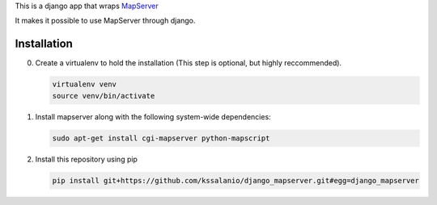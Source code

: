This is a django app that wraps `MapServer`_

It makes it possible to use MapServer through django.

.. _mapserver: http://mapserver.org

Installation
============

0. Create a virtualenv to hold the installation (This step is
   optional, but highly reccommended).

   .. code:: bash

      virtualenv venv
      source venv/bin/activate

#. Install mapserver along with the following system-wide dependencies:

   .. code:: bash

      sudo apt-get install cgi-mapserver python-mapscript

#. Install this repository using pip

   .. code:: bash

      pip install git+https://github.com/kssalanio/django_mapserver.git#egg=django_mapserver
